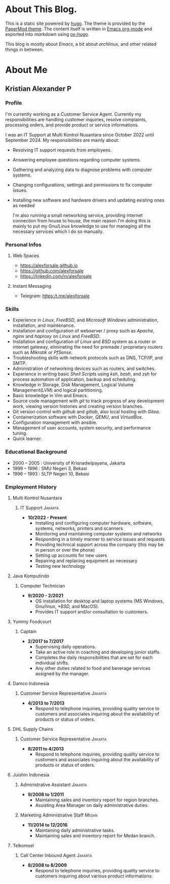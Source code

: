 #+options: ':nil -:nil ^:{} num:nil toc:nil
#+author: Kristian Alexander P
#+creator: Emacs 29.2 (Org mode 9.6.15 + ox-hugo)
#+hugo_base_dir: ../../
#+hugo_section: /
#+startup: inlineimages

* About This Blog.
This is a static site powered by [[https://gohugo.io/][hugo]]. The theme is provided by the [[https://github.com/adityatelange/hugo-PaperMod/][PaperMod theme]]. The content itself is written in [[https://github.com/alexforsale/alexforsale.github.io/tree/main/content-org/][Emacs org-mode]] and exported into /markdown/ using [[https://ox-hugo.scripter.co/][ox-hugo]].

This blog is mostly about /Emacs/, a bit about /archlinux/, and other related things in between.
* About Me
:PROPERTIES:
:EXPORT_FILE_NAME: about
:END:

** Kristian Alexander P

*** Profile
I'm currently working as a Customer Service Agent. Currently my responsibilities are handling customer inquiries, resolve complaints, processing orders, and provide product or service informations.

I was an IT Support at Multi Kontrol Nusantara since October 2022 until September 2024. My responsibilities are mainly about:
- Resolving IT support requests from employees.
- Answering employee questions regarding computer systems.
- Gathering and analyzing data to diagnose problems with computer systems.
- Changing configurations, settings and permissions to fix computer issues.
- Installing new software and hardware drivers and updating existing ones as needed

  I'm also running a small networking service, providing internet connection from house to house, the main reason I'm doing this is mainly to put my Gnu/Linux knowledge to use for managing all the necessary services which I do so manually.
*** Personal Infos
**** Web Spaces
- https://alexforsale.github.io
- https://github.com/alexforsale
- https://linkedin.com/in/alexforsale
**** Instant Messaging
- Telegram: https:/t.me/alexforsale
*** Skills
- Experience in /Linux/, /FreeBSD/, and /Microsoft Windows/ administration, installation, and maintenance.
- Installation and configuration of webserver / proxy such as /Apache/, /nginx/ and /haproxy/ on /Linux/ and /FreeBSD/.
- Installation and configuration of /Linux/ and /BSD/ system as a router or internet gateway, eliminating the need for premade / proprietary routers such as /Mikrotik/ or /PfSense/.
- Troubleshooting skills with network protocols such as DNS, TCP/IP, and SMTP.
- Administration of networking devices such as routers, and switches.
- Experience in writing basic /Shell Scripts/ using /ksh/, /bash/, and /zsh/ for process automation of application, backup and scheduling.
- Knowledge in Storage, Disk Management, Logical Volume Management(LVM) and logical partitioning.
- Basic knowledge in Vim and Emacs.
- Source code management with /git/ to track progress of any development work, viewing version histories and creating version branches.
- Git version control with /github/ and /gitlab/, also local hosting with /Gitea/.
- Containerization software with /Docker/, /QEMU/, and /VirtualBox/.
- Configuration management with ansible.
- Management of user accounts, system security, and performance tuning.
- Quick learner.
*** Educational Background
- 2000 – 2005 : University of Krisnadwipayana, Jakarta
- 1999 – 1996 : SMU Negeri 3, Bekasi
- 1996 – 1993 : SLTP Negeri 10, Bekasi
*** Employment History
**** Multi Kontrol Nusantara
***** IT Support                                                 :Jakarta:
- *10/2022 - Present*
  - Installing and configuring computer hardware, software, systems, networks, printers and scanners
  - Monitoring and maintaining computer systems and networks
  - Responding in a timely manner to service issues and requests
  - Providing technical support across the company (this may be in person or over the phone)
  - Setting up accounts for new users
  - Repairing and replacing equipment as necessary
  - Testing new technology
**** Java Komputindo
***** Computer Technician
- *9/2020 - 2/2021*
  - OS installation for desktop and laptop systems (MS Windows, Gnu/linux, /*BSD,/ and MacOS).
  - Provides IT support and/or consultation to customers.
**** Yummy Foodcourt
***** Captain
- *2/2017 to 7/2017*
  - Supervising daily operations.
  - Take an active role in coaching and developing junior staffs.
  - Completes the daily responsibilities that are set for each individual shifts.
  - Any other duties related to food and beverage services assigned by the manager.
**** Damco Indonesia
***** Customer Service Representative                            :Jakarta:
- *4/2013 to 7/2013*
  - Respond to telephone inquiries, providing quality service to customers and associates inquiring about the availability of products or status of orders.
**** DHL Supply Chains
***** Customer Service Representative                            :Jakarta:
- *8/2011 to 4/2013*
  - Respond to telephone inquiries, providing quality service to customers and associates inquiring about the availability of products or status of orders.
**** Juishin Indonesia
***** Administrative Assistant                                   :Jakarta:
- *9/2008 to 1/2011*
  - Maintaining sales and inventory report for region branches.
  - Assisting Area Manager on daily administrative duties.
***** Marketing Administrative Staff                               :Medan:
- *11/2014 to 12/2016*
  - Maintaining daily administrative tasks.
  - Maintaining sales and inventory report for Medan branch.
**** Telkomsel
***** Call Center Inbound Agent                                  :Jakarta:
- *8/2008 to 8/2009*
  - Respond to telephone inquiries, providing quality service to customers inquiring about various product informations.
